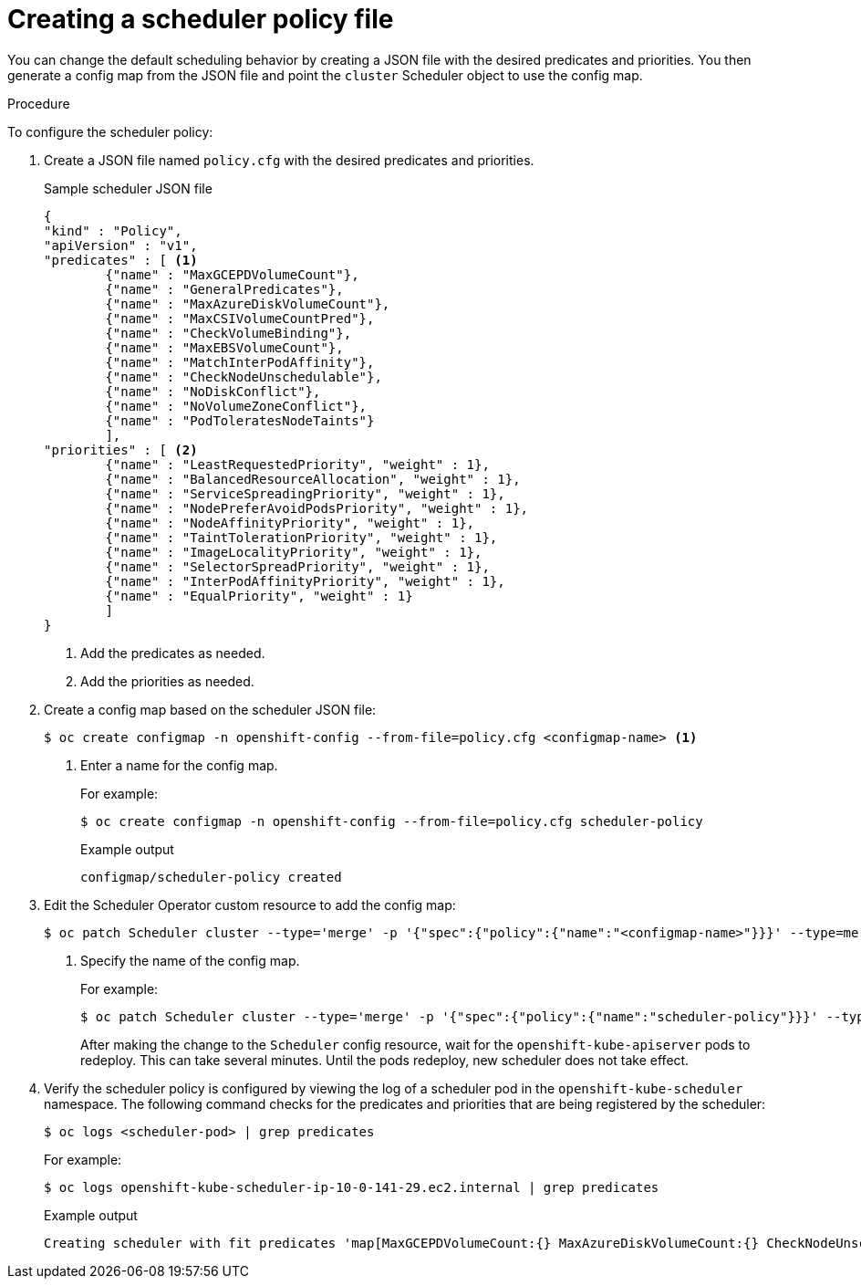 // Module included in the following assemblies:
//
// * nodes/nodes-scheduler-default.adoc


[id="nodes-scheduler-default-creating_{context}"]
= Creating a scheduler policy file

//Made changes to this file to match https://github.com/openshift/openshift-docs/pull/13626/files#diff-ba6ab177a3e2867eaefe07f48bd6e158

You can change the default scheduling behavior by creating a JSON file with the desired predicates and priorities. You then generate a config map from the JSON file and point the `cluster` Scheduler object to use the config map.

.Procedure

To configure the scheduler policy:

. Create a JSON file named `policy.cfg` with the desired predicates and priorities.
+
.Sample scheduler JSON file
[source,json]
----
{
"kind" : "Policy",
"apiVersion" : "v1",
"predicates" : [ <1>
        {"name" : "MaxGCEPDVolumeCount"},
        {"name" : "GeneralPredicates"},
        {"name" : "MaxAzureDiskVolumeCount"},
        {"name" : "MaxCSIVolumeCountPred"},
        {"name" : "CheckVolumeBinding"},
        {"name" : "MaxEBSVolumeCount"},
        {"name" : "MatchInterPodAffinity"},
        {"name" : "CheckNodeUnschedulable"},
        {"name" : "NoDiskConflict"},
        {"name" : "NoVolumeZoneConflict"},
        {"name" : "PodToleratesNodeTaints"}
        ],
"priorities" : [ <2>
        {"name" : "LeastRequestedPriority", "weight" : 1},
        {"name" : "BalancedResourceAllocation", "weight" : 1},
        {"name" : "ServiceSpreadingPriority", "weight" : 1},
        {"name" : "NodePreferAvoidPodsPriority", "weight" : 1},
        {"name" : "NodeAffinityPriority", "weight" : 1},
        {"name" : "TaintTolerationPriority", "weight" : 1},
        {"name" : "ImageLocalityPriority", "weight" : 1},
        {"name" : "SelectorSpreadPriority", "weight" : 1},
        {"name" : "InterPodAffinityPriority", "weight" : 1},
        {"name" : "EqualPriority", "weight" : 1}
        ]
}
----
<1> Add the predicates as needed.
<2> Add the priorities as needed.

. Create a config map based on the scheduler JSON file:
+
[source,terminal]
----
$ oc create configmap -n openshift-config --from-file=policy.cfg <configmap-name> <1>
----
<1> Enter a name for the config map.
+
For example:
+
[source,terminal]
----
$ oc create configmap -n openshift-config --from-file=policy.cfg scheduler-policy
----
+
.Example output
[source,terminal]
----
configmap/scheduler-policy created
----

. Edit the Scheduler Operator custom resource to add the config map:
+
[source,terminal]
----
$ oc patch Scheduler cluster --type='merge' -p '{"spec":{"policy":{"name":"<configmap-name>"}}}' --type=merge <1>
----
+
<1> Specify the name of the config map.
+
For example:
+
[source,terminal]
----
$ oc patch Scheduler cluster --type='merge' -p '{"spec":{"policy":{"name":"scheduler-policy"}}}' --type=merge
----
+
After making the change to the `Scheduler` config resource, wait for the `openshift-kube-apiserver` pods to redeploy. This can take several minutes. Until the pods redeploy, new scheduler does not take effect.

. Verify the scheduler policy is configured by viewing the log of a scheduler pod in the `openshift-kube-scheduler` namespace. The following command checks for the predicates and priorities that are being registered by the scheduler:
+
[source,terminal]
----
$ oc logs <scheduler-pod> | grep predicates
----
+
For example:
+
[source,terminal]
----
$ oc logs openshift-kube-scheduler-ip-10-0-141-29.ec2.internal | grep predicates
----
+
.Example output
[source,terminal]
----
Creating scheduler with fit predicates 'map[MaxGCEPDVolumeCount:{} MaxAzureDiskVolumeCount:{} CheckNodeUnschedulable:{} NoDiskConflict:{} NoVolumeZoneConflict:{} GeneralPredicates:{} MaxCSIVolumeCountPred:{} CheckVolumeBinding:{} MaxEBSVolumeCount:{} MatchInterPodAffinity:{} PodToleratesNodeTaints:{}]' and priority functions 'map[InterPodAffinityPriority:{} LeastRequestedPriority:{} ServiceSpreadingPriority:{} ImageLocalityPriority:{} SelectorSpreadPriority:{} EqualPriority:{} BalancedResourceAllocation:{} NodePreferAvoidPodsPriority:{} NodeAffinityPriority:{} TaintTolerationPriority:{}]'
----
